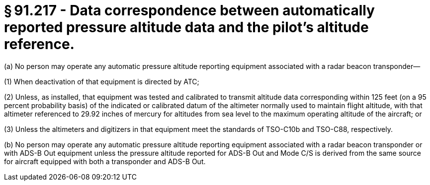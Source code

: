 # § 91.217 - Data correspondence between automatically reported pressure altitude data and the pilot's altitude reference.

(a) No person may operate any automatic pressure altitude reporting equipment associated with a radar beacon transponder—

(1) When deactivation of that equipment is directed by ATC;

(2) Unless, as installed, that equipment was tested and calibrated to transmit altitude data corresponding within 125 feet (on a 95 percent probability basis) of the indicated or calibrated datum of the altimeter normally used to maintain flight altitude, with that altimeter referenced to 29.92 inches of mercury for altitudes from sea level to the maximum operating altitude of the aircraft; or

(3) Unless the altimeters and digitizers in that equipment meet the standards of TSO-C10b and TSO-C88, respectively.

(b) No person may operate any automatic pressure altitude reporting equipment associated with a radar beacon transponder or with ADS-B Out equipment unless the pressure altitude reported for ADS-B Out and Mode C/S is derived from the same source for aircraft equipped with both a transponder and ADS-B Out.

